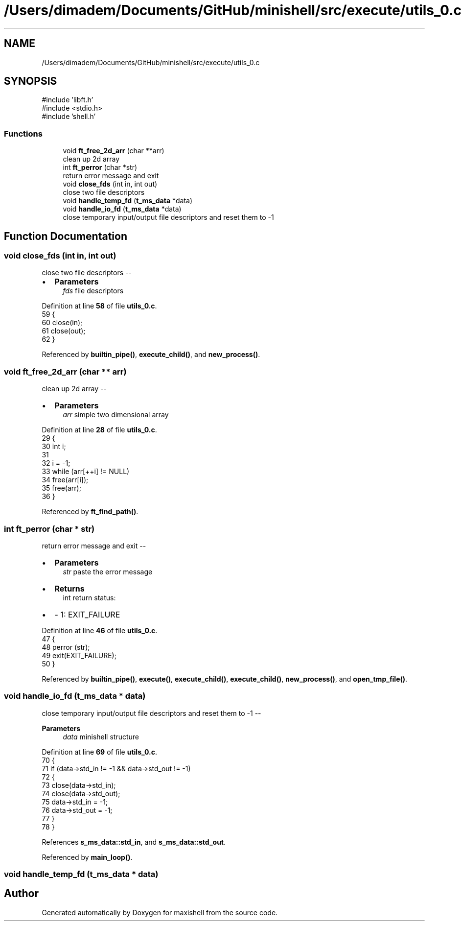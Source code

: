 .TH "/Users/dimadem/Documents/GitHub/minishell/src/execute/utils_0.c" 3 "Version 1" "maxishell" \" -*- nroff -*-
.ad l
.nh
.SH NAME
/Users/dimadem/Documents/GitHub/minishell/src/execute/utils_0.c
.SH SYNOPSIS
.br
.PP
\fR#include 'libft\&.h'\fP
.br
\fR#include <stdio\&.h>\fP
.br
\fR#include 'shell\&.h'\fP
.br

.SS "Functions"

.in +1c
.ti -1c
.RI "void \fBft_free_2d_arr\fP (char **arr)"
.br
.RI "clean up 2d array "
.ti -1c
.RI "int \fBft_perror\fP (char *str)"
.br
.RI "return error message and exit "
.ti -1c
.RI "void \fBclose_fds\fP (int in, int out)"
.br
.RI "close two file descriptors "
.ti -1c
.RI "void \fBhandle_temp_fd\fP (\fBt_ms_data\fP *data)"
.br
.ti -1c
.RI "void \fBhandle_io_fd\fP (\fBt_ms_data\fP *data)"
.br
.RI "close temporary input/output file descriptors and reset them to -1 "
.in -1c
.SH "Function Documentation"
.PP 
.SS "void close_fds (int in, int out)"

.PP
close two file descriptors --
.IP "\(bu" 2
\fBParameters\fP
.RS 4
\fIfds\fP file descriptors 
.RE
.PP

.PP

.PP
Definition at line \fB58\fP of file \fButils_0\&.c\fP\&.
.nf
59 {
60     close(in);
61     close(out);
62 }
.PP
.fi

.PP
Referenced by \fBbuiltin_pipe()\fP, \fBexecute_child()\fP, and \fBnew_process()\fP\&.
.SS "void ft_free_2d_arr (char ** arr)"

.PP
clean up 2d array --
.IP "\(bu" 2
\fBParameters\fP
.RS 4
\fIarr\fP simple two dimensional array 
.RE
.PP

.PP

.PP
Definition at line \fB28\fP of file \fButils_0\&.c\fP\&.
.nf
29 {
30     int i;
31 
32     i = \-1;
33     while (arr[++i] != NULL)
34         free(arr[i]);
35     free(arr);
36 }
.PP
.fi

.PP
Referenced by \fBft_find_path()\fP\&.
.SS "int ft_perror (char * str)"

.PP
return error message and exit --
.IP "\(bu" 2
\fBParameters\fP
.RS 4
\fIstr\fP paste the error message
.RE
.PP

.IP "\(bu" 2
\fBReturns\fP
.RS 4
int return status:
.RE
.PP

.IP "\(bu" 2
- 1: EXIT_FAILURE 
.PP

.PP
Definition at line \fB46\fP of file \fButils_0\&.c\fP\&.
.nf
47 {
48     perror (str);
49     exit(EXIT_FAILURE);
50 }
.PP
.fi

.PP
Referenced by \fBbuiltin_pipe()\fP, \fBexecute()\fP, \fBexecute_child()\fP, \fBexecute_child()\fP, \fBnew_process()\fP, and \fBopen_tmp_file()\fP\&.
.SS "void handle_io_fd (\fBt_ms_data\fP * data)"

.PP
close temporary input/output file descriptors and reset them to -1 -- 
.PP
\fBParameters\fP
.RS 4
\fIdata\fP minishell structure 
.RE
.PP

.PP
Definition at line \fB69\fP of file \fButils_0\&.c\fP\&.
.nf
70 {
71     if (data\->std_in != \-1 && data\->std_out != \-1)
72     {
73         close(data\->std_in);
74         close(data\->std_out);
75         data\->std_in = \-1;
76         data\->std_out = \-1;
77     }
78 }
.PP
.fi

.PP
References \fBs_ms_data::std_in\fP, and \fBs_ms_data::std_out\fP\&.
.PP
Referenced by \fBmain_loop()\fP\&.
.SS "void handle_temp_fd (\fBt_ms_data\fP * data)"

.SH "Author"
.PP 
Generated automatically by Doxygen for maxishell from the source code\&.
